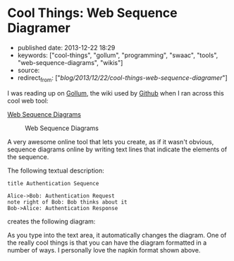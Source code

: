 * Cool Things: Web Sequence Diagramer
  :PROPERTIES:
  :CUSTOM_ID: cool-things-web-sequence-diagramer
  :END:

- published date: 2013-12-22 18:29
- keywords: ["cool-things", "gollum", "programming", "swaac", "tools", "web-sequence-diagrams", "wikis"]
- source:
- redirect_from: ["/blog/2013/12/22/cool-things-web-sequence-diagramer/"]

I was reading up on [[https://github.com/gollum/gollum/wiki][Gollum]], the wiki used by [[http://github.com][Github]] when I ran across this cool web tool:

[[http://www.websequencediagrams.com/?lz=dGl0bGUgQXV0aGVudGljYXRpb24gU2VxdWVuY2UKCkFsaWNlLT5Cb2I6ABUQUmVxdWVzdApub3RlIHJpZ2h0IG9mIAAlBUJvYiB0aGlua3MgYWJvdXQgaXQKQm9iLT4ASgUANxNzcG9uc2UK&s=napkin][Web Sequence Diagrams]]

#+CAPTION: Web Sequence Diagrams
[[/images/websequencediagrams-screenshot.jpg]]

A very awesome online tool that lets you create, as if it wasn't obvious, sequence diagrams online by writing text lines that indicate the elements of the sequence.

The following textual description:

#+BEGIN_EXAMPLE
    title Authentication Sequence

    Alice->Bob: Authentication Request
    note right of Bob: Bob thinks about it
    Bob->Alice: Authentication Response
#+END_EXAMPLE

creates the following diagram:

[[/images/websequencediagrams-screenshot-2.jpg]]

As you type into the text area, it automatically changes the diagram. One of the really cool things is that you can have the diagram formatted in a number of ways. I personally love the napkin format shown above.
